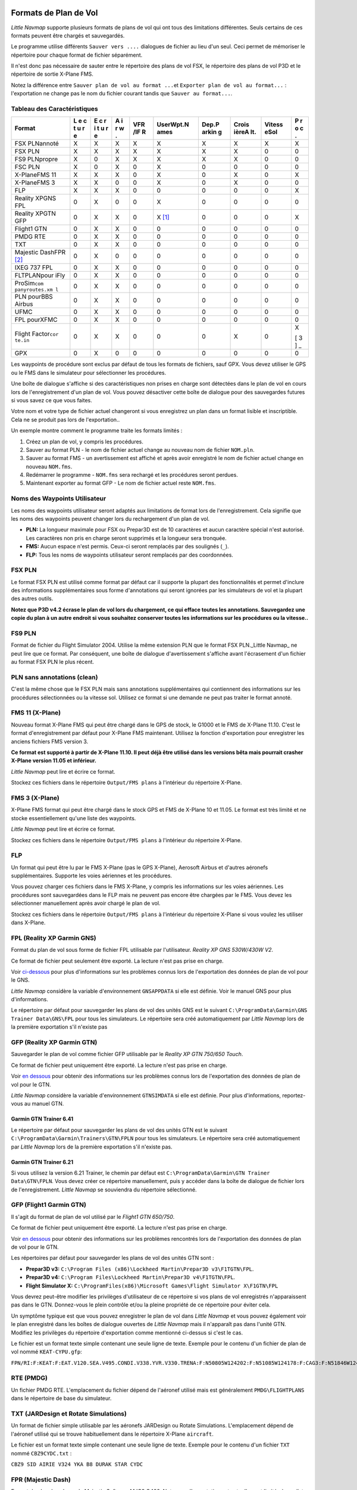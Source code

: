.. _flight-plan-formats:

Formats de Plan de Vol
----------------------

*Little Navmap* supporte plusieurs formats de plans de vol qui ont tous
des limitations différentes. Seuls certains de ces formats peuvent être
chargés et sauvegardés.

Le programme utilise différents ``Sauver vers ....`` dialogues de
fichier au lieu d'un seul. Ceci permet de mémoriser le répertoire pour
chaque format de fichier séparément.

Il n'est donc pas nécessaire de sauter entre le répertoire des plans de
vol FSX, le répertoire des plans de vol P3D et le répertoire de sortie
X-Plane FMS.

Notez la différence entre ``Sauver plan de vol au format ...``\ et
``Exporter plan de vol au format...`` : l'exportation ne change pas le
nom du fichier courant tandis que ``Sauver au format...``.

.. _flight-plan-formats-feature:

Tableau des Caractéristiques
~~~~~~~~~~~~~~~~~~~~~~~~~~~~

+---------------+---+---+---+-----+-----------+-------+-------+--------+---+
| Format        | L | E | A | VFR | UserWpt.N | Dep.P | Crois | Vitess | P |
|               | e | c | i | /IF | ames      | arkin | ièreA | eSol   | r |
|               | c | r | r | R   |           | g     | lt.   |        | o |
|               | t | i | w |     |           |       |       |        | c |
|               | u | t | . |     |           |       |       |        | . |
|               | r | u |   |     |           |       |       |        |   |
|               | e | r |   |     |           |       |       |        |   |
|               |   | e |   |     |           |       |       |        |   |
+===============+===+===+===+=====+===========+=======+=======+========+===+
| FSX PLNannoté | X | X | X | X   | X         | X     | X     | X      | X |
+---------------+---+---+---+-----+-----------+-------+-------+--------+---+
| FSX PLN       | X | X | X | X   | X         | X     | X     | 0      | 0 |
+---------------+---+---+---+-----+-----------+-------+-------+--------+---+
| FS9 PLNpropre | X | 0 | X | X   | X         | X     | X     | 0      | 0 |
+---------------+---+---+---+-----+-----------+-------+-------+--------+---+
| FSC PLN       | X | 0 | X | 0   | X         | 0     | 0     | 0      | 0 |
+---------------+---+---+---+-----+-----------+-------+-------+--------+---+
| X-PlaneFMS 11 | X | X | X | 0   | X         | 0     | X     | 0      | X |
+---------------+---+---+---+-----+-----------+-------+-------+--------+---+
| X-PlaneFMS 3  | X | X | 0 | 0   | X         | 0     | X     | 0      | 0 |
+---------------+---+---+---+-----+-----------+-------+-------+--------+---+
| FLP           | X | X | X | 0   | 0         | 0     | 0     | 0      | X |
+---------------+---+---+---+-----+-----------+-------+-------+--------+---+
| Reality XPGNS | 0 | X | 0 | 0   | X         | 0     | 0     | 0      | 0 |
| FPL           |   |   |   |     |           |       |       |        |   |
+---------------+---+---+---+-----+-----------+-------+-------+--------+---+
| Reality XPGTN | 0 | X | X | 0   | X [1]_    | 0     | 0     | 0      | X |
| GFP           |   |   |   |     |           |       |       |        |   |
+---------------+---+---+---+-----+-----------+-------+-------+--------+---+
| Flight1 GTN   | 0 | X | X | 0   | 0         | 0     | 0     | 0      | 0 |
+---------------+---+---+---+-----+-----------+-------+-------+--------+---+
| PMDG RTE      | 0 | X | X | 0   | 0         | 0     | 0     | 0      | 0 |
+---------------+---+---+---+-----+-----------+-------+-------+--------+---+
| TXT           | 0 | X | X | 0   | 0         | 0     | 0     | 0      | 0 |
+---------------+---+---+---+-----+-----------+-------+-------+--------+---+
| Majestic      | 0 | X | 0 | 0   | 0         | 0     | 0     | 0      | 0 |
| DashFPR  [2]_ |   |   |   |     |           |       |       |        |   |
+---------------+---+---+---+-----+-----------+-------+-------+--------+---+
| IXEG 737 FPL  | 0 | X | X | 0   | 0         | 0     | 0     | 0      | 0 |
+---------------+---+---+---+-----+-----------+-------+-------+--------+---+
| FLTPLANpour   | 0 | X | X | 0   | 0         | 0     | 0     | 0      | 0 |
| iFly          |   |   |   |     |           |       |       |        |   |
+---------------+---+---+---+-----+-----------+-------+-------+--------+---+
| ProSim\ ``com | 0 | X | X | 0   | 0         | 0     | 0     | 0      | 0 |
| panyroutes.xm |   |   |   |     |           |       |       |        |   |
| l``           |   |   |   |     |           |       |       |        |   |
+---------------+---+---+---+-----+-----------+-------+-------+--------+---+
| PLN pourBBS   | 0 | X | X | 0   | 0         | 0     | 0     | 0      | 0 |
| Airbus        |   |   |   |     |           |       |       |        |   |
+---------------+---+---+---+-----+-----------+-------+-------+--------+---+
| UFMC          | 0 | X | X | 0   | 0         | 0     | 0     | 0      | 0 |
+---------------+---+---+---+-----+-----------+-------+-------+--------+---+
| FPL pourXFMC  | 0 | X | X | 0   | 0         | 0     | 0     | 0      | 0 |
+---------------+---+---+---+-----+-----------+-------+-------+--------+---+
| Flight        | 0 | X | X | 0   | 0         | 0     | X     | 0      | X |
| Factor\ ``cor |   |   |   |     |           |       |       |        |   |
| te.in``       |   |   |   |     |           |       |       |        | [ |
|               |   |   |   |     |           |       |       |        | 3 |
|               |   |   |   |     |           |       |       |        | ] |
|               |   |   |   |     |           |       |       |        | _ |
+---------------+---+---+---+-----+-----------+-------+-------+--------+---+
| GPX           | 0 | X | 0 | 0   | 0         | 0     | 0     | 0      | 0 |
+---------------+---+---+---+-----+-----------+-------+-------+--------+---+

Les waypoints de procédure sont exclus par défaut de tous les formats de
fichiers, sauf GPX. Vous devez utiliser le GPS ou le FMS dans le
simulateur pour sélectionner les procédures.

Une boîte de dialogue s'affiche si des caractéristiques non prises en
charge sont détectées dans le plan de vol en cours lors de
l'enregistrement d'un plan de vol. Vous pouvez désactiver cette boîte de
dialogue pour des sauvegardes futures si vous savez ce que vous faites.

Votre nom et votre type de fichier actuel changeront si vous enregistrez
un plan dans un format lisible et inscriptible. Cela ne se produit pas
lors de l'exportation..

Un exemple montre comment le programme traite les formats limités :

#. Créez un plan de vol, y compris les procédures.
#. Sauver au format PLN - le nom de fichier actuel change au nouveau nom
   de fichier ``NOM.pln``.
#. Sauver au format FMS - un avertissement est affiché et après avoir
   enregistré le nom de fichier actuel change en nouveau ``NOM.fms``.
#. Redémarrer le programme - ``NOM.fms`` sera rechargé et les procédures
   seront perdues.
#. Maintenant exporter au format GFP - Le nom de fichier actuel reste
   ``NOM.fms``.

.. _flight-plan-formats-user-waypoints:

Noms des Waypoints Utilisateur
~~~~~~~~~~~~~~~~~~~~~~~~~~~~~~

Les noms des waypoints utilisateur seront adaptés aux limitations de
format lors de l'enregistrement. Cela signifie que les noms des
waypoints peuvent changer lors du rechargement d'un plan de vol.

-  **PLN:** La longueur maximale pour FSX ou Prepar3D est de 10
   caractères et aucun caractère spécial n'est autorisé. Les caractères
   non pris en charge seront supprimés et la longueur sera tronquée.
-  **FMS:** Aucun espace n'est permis. Ceux-ci seront remplacés par des
   soulignés (``_``).
-  **FLP:** Tous les noms de waypoints utilisateur seront remplacés par
   des coordonnées.

.. _flight-plan-formats-fsx-pln:

|FSX PLN| FSX PLN
~~~~~~~~~~~~~~~~~

Le format FSX PLN est utilisé comme format par défaut car il supporte la
plupart des fonctionnalités et permet d'inclure des informations
supplémentaires sous forme d'annotations qui seront ignorées par les
simulateurs de vol et la plupart des autres outils.

**Notez que P3D v4.2 écrase le plan de vol lors du chargement, ce qui
efface toutes les annotations. Sauvegardez une copie du plan à un autre
endroit si vous souhaitez conserver toutes les informations sur les
procédures ou la vitesse..**

.. _flight-plan-formats-fs9-pln:

|FS9 PLN| FS9 PLN
~~~~~~~~~~~~~~~~~

Format de fichier du Flight Simulator 2004. Utilise la même extension
PLN que le format FSX PLN._Little Navmap\_ ne peut lire que ce format.
Par conséquent, une boîte de dialogue d'avertissement s'affiche avant
l'écrasement d'un fichier au format FSX PLN le plus récent.

.. _flight-plan-formats-clean-pln:

|Clean PLN| PLN sans annotations (clean)
~~~~~~~~~~~~~~~~~~~~~~~~~~~~~~~~~~~~~~~~

C'est la même chose que le FSX PLN mais sans annotations supplémentaires
qui contiennent des informations sur les procédures sélectionnées ou la
vitesse sol. Utilisez ce format si une demande ne peut pas traiter le
format annoté.

.. _flight-plan-formats-fms11:

|FMS 11| FMS 11 (X-Plane)
~~~~~~~~~~~~~~~~~~~~~~~~~

Nouveau format X-Plane FMS qui peut être chargé dans le GPS de stock, le
G1000 et le FMS de X-Plane 11.10. C'est le format d'enregistrement par
défaut pour X-Plane FMS maintenant. Utilisez la fonction d'exportation
pour enregistrer les anciens fichiers FMS version 3.

**Ce format est supporté à partir de X-Plane 11.10. Il peut déjà être
utilisé dans les versions bêta mais pourrait crasher X-Plane version
11.05 et inférieur.**

*Little Navmap* peut lire et écrire ce format.

Stockez ces fichiers dans le répertoire ``Output/FMS plans`` à
l'intérieur du répertoire X-Plane.

.. _flight-plan-formats-fms3:

|FMS 3| FMS 3 (X-Plane)
~~~~~~~~~~~~~~~~~~~~~~~

X-Plane FMS format qui peut être chargé dans le stock GPS et FMS de
X-Plane 10 et 11.05. Le format est très limité et ne stocke
essentiellement qu'une liste des waypoints.

*Little Navmap* peut lire et écrire ce format.

Stockez ces fichiers dans le répertoire ``Output/FMS plans`` à
l'intérieur du répertoire X-Plane.

.. _flight-plan-formats-flp:

FLP
~~~

Un format qui peut être lu par le FMS X-Plane (pas le GPS X-Plane),
Aerosoft Airbus et d'autres aéronefs supplémentaires. Supporte les voies
aériennes et les procédures.

Vous pouvez charger ces fichiers dans le FMS X-Plane, y compris les
informations sur les voies aériennes. Les procédures sont sauvegardées
dans le FLP mais ne peuvent pas encore être chargées par le FMS. Vous
devez les sélectionner manuellement après avoir chargé le plan de vol.

Stockez ces fichiers dans le répertoire ``Output/FMS plans`` à
l'intérieur du répertoire X-Plane si vous voulez les utiliser dans
X-Plane.

.. _flight-plan-formats-rxpgns:

FPL (Reality XP Garmin GNS)
~~~~~~~~~~~~~~~~~~~~~~~~~~~

Format du plan de vol sous forme de fichier FPL utilisable par
l'utilisateur. *Reality XP GNS 530W/430W V2*.

Ce format de fichier peut seulement être exporté. La lecture n'est pas
prise en charge.

Voir `ci-dessous <#garmin-notes>`__ pour plus d'informations sur les
problèmes connus lors de l'exportation des données de plan de vol pour
le GNS.

*Little Navmap* considère la variable d'environnement ``GNSAPPDATA`` si
elle est définie. Voir le manuel GNS pour plus d'informations.

Le répertoire par défaut pour sauvegarder les plans de vol des unités
GNS est le suivant ``C:\ProgramData\Garmin\GNS Trainer Data\GNS\FPL``
pour tous les simulateurs. Le répertoire sera créé automatiquement par
*Little Navmap* lors de la première exportation s'il n'existe pas

.. _flight-plan-formats-rxpgtn:

GFP (Reality XP Garmin GTN)
~~~~~~~~~~~~~~~~~~~~~~~~~~~

Sauvegarder le plan de vol comme fichier GFP utilisable par le *Reality
XP GTN 750/650 Touch*.

Ce format de fichier peut uniquement être exporté. La lecture n'est pas
prise en charge.

Voir `en dessous <#garmin-notes>`__ pour obtenir des informations sur
les problèmes connus lors de l'exportation des données de plan de vol
pour le GTN.

*Little Navmap* considère la variable d'environnement ``GTNSIMDATA`` si
elle est définie. Pour plus d'informations, reportez-vous au manuel GTN.

Garmin GTN Trainer 6.41
^^^^^^^^^^^^^^^^^^^^^^^

Le répertoire par défaut pour sauvegarder les plans de vol des unités
GTN est le suivant ``C:\ProgramData\Garmin\Trainers\GTN\FPLN`` pour tous
les simulateurs. Le répertoire sera créé automatiquement par *Little
Navmap* lors de la première exportation s'il n'existe pas.

Garmin GTN Trainer 6.21
^^^^^^^^^^^^^^^^^^^^^^^

Si vous utilisez la version 6.21 Trainer, le chemin par défaut est
``C:\ProgramData\Garmin\GTN Trainer Data\GTN\FPLN``. Vous devez créer ce
répertoire manuellement, puis y accéder dans la boîte de dialogue de
fichier lors de l'enregistrement. *Little Navmap* se souviendra du
répertoire sélectionné.

.. _flight-plan-formats-gfp:

GFP (Flight1 Garmin GTN)
~~~~~~~~~~~~~~~~~~~~~~~~

Il s'agit du format de plan de vol utilisé par le *Flight1 GTN 650/750*.

Ce format de fichier peut uniquement être exporté. La lecture n'est pas
prise en charge.

Voir `en dessous <#garmin-notes>`__ pour obtenir des informations sur
les problèmes rencontrés lors de l'exportation des données de plan de
vol pour le GTN.

Les répertoires par défaut pour sauvegarder les plans de vol des unités
GTN sont :

-  **Prepar3D v3:**
   ``C:\Program Files (x86)\Lockheed Martin\Prepar3D v3\F1TGTN\FPL``.
-  **Prepar3D v4:**
   ``C:\Program Files\Lockheed Martin\Prepar3D v4\F1TGTN\FPL``.
-  **Flight Simulator X:**
   ``C:\ProgramFiles(x86)\Microsoft Games\Flight Simulator X\F1GTN\FPL``

Vous devrez peut-être modifier les privilèges d'utilisateur de ce
répertoire si vos plans de vol enregistrés n'apparaissent pas dans le
GTN. Donnez-vous le plein contrôle et/ou la pleine propriété de ce
répertoire pour éviter cela.

Un symptôme typique est que vous pouvez enregistrer le plan de vol dans
*Little Navmap* et vous pouvez également voir le plan enregistré dans
les boîtes de dialogue ouvertes de *Little Navmap* mais il n'apparaît
pas dans l'unité GTN. Modifiez les privilèges du répertoire
d'exportation comme mentionné ci-dessus si c'est le cas.

Le fichier est un format texte simple contenant une seule ligne de
texte. Exemple pour le contenu d'un fichier de plan de vol nommé
``KEAT-CYPU.gfp``:

``FPN/RI:F:KEAT:F:EAT.V120.SEA.V495.CONDI.V338.YVR.V330.TRENA:F:N50805W124202:F:N51085W124178:F:CAG3:F:N51846W124150:F:CYPU``

.. _flight-plan-formats-rte:

RTE (PMDG)
~~~~~~~~~~

Un fichier PMDG RTE. L'emplacement du fichier dépend de l'aéronef
utilisé mais est généralement ``PMDG\FLIGHTPLANS`` dans le répertoire de
base du simulateur.

.. _flight-plan-formats-txt:

TXT (JARDesign et Rotate Simulations)
~~~~~~~~~~~~~~~~~~~~~~~~~~~~~~~~~~~~~

Un format de fichier simple utilisable par les aéronefs JARDesign ou
Rotate Simulations. L'emplacement dépend de l'aéronef utilisé qui se
trouve habituellement dans le répertoire X-Plane ``aircraft``.

Le fichier est un format texte simple contenant une seule ligne de
texte. Exemple pour le contenu d'un fichier ``TXT`` nommé
``CBZ9CYDC.txt`` :

``CBZ9 SID AIRIE V324 YKA B8 DURAK STAR CYDC``

.. _flight-plan-formats-fpr:

FPR (Majestic Dash)
~~~~~~~~~~~~~~~~~~~

Format de plan de vol pour le Majestic Software MJC8 Q400. Notez que
l'exportation est actuellement limitée à une liste de waypoints.

Le plan de vol doit être sauvegardé dans le format
``YOURSIMULATOR\SimObjects\Airplanes\mjc8q400\nav\routes``.

Notez que le FMC dans le tableau de bord affichera des coordonnées
invalides lorsque vous appuyez sur ``INFO`` sur un waypoint ou un
aérodrome. Sinon, le plan de vol, la navigation et le pilote automatique
ne sont pas affectés.

.. _flight-plan-formats-fpl:

FPL (IXEG Boeing)
~~~~~~~~~~~~~~~~~

Exporte le plan de vol actuel sous forme de fichier FPL utilisable par
le IXEG Boeing 737. Le format est le même que TXT mais avec une
extension de fichier différente.

Le fichier doit être enregistré au format
``XPLANE\Aircraft\X-Aviation\IXEG 737 Classic\coroutes``. Vous devez
créer le répertoire manuellement s'il n'existe pas.

.. _flight-plan-formats-cortein:

corte.in (Flight Factor Airbus)
~~~~~~~~~~~~~~~~~~~~~~~~~~~~~~~

Un format pour l'Airbus Flight Factor Airbus. Le fichier n'est pas
tronqué et les plans de vol sont ajoutés lors de l'enregistrement.

Les plans de vol sont sauvegardés dans une notation de route ATS
légèrement étendue, ce qui permet également de sauvegarder l'altitude de
croisière et les procédures d'approche. Editez le fichier à l'aide d'un
simple éditeur de texte si vous souhaitez supprimer des plans de vol.

Bien que ce format permette d'enregistrer les SID et les STAR, l'option
pour les approches a été supprimée car elle n'est pas fiable.

**Exemple:**

``RTE ETOPS002 EINN 06 UNBE2A UNBEG DCT 5420N DCT NICSO N236A ALLEX Q822 ENE DCT CORVT KJFK I22R JFKBOS01 CI30 FL360 RTE EDDFEGLL EDDF 25C BIBT4G BIBTI UZ29 NIK UL610 LAM EGLL I27R LAM CI25 FL330``

.. _flight-plan-formats-ifly:

FLTPLAN (iFly 737NG)
~~~~~~~~~~~~~~~~~~~~

Format de plan de vol pour l'iFly 737NG pour FSX ou P3D. Le fichier doit
être enregistré dans ``YOURSIMULATOR/iFly/737NG/navdata/FLTPLAN``.

Les procédures ne peuvent pas être sauvegardées.

.. _flight-plan-formats-prosim:

companyroutes.xml (ProSim)
~~~~~~~~~~~~~~~~~~~~~~~~~~

Un format de plan de vol pour `ProSim <https://prosim-ar.com>`__. Le
plan de vol est ajouté au fichier ``companyroutes.xml`` lors de
l'enregistrement. Suppression manuelle des plans de vol dans un éditeur
de texte.

*Little Navmap* crée jusqu'à deux fichiers de sauvegarde lors de
l'enregistrement du plan de vol: ``companyroutes.xml_lnm_backup`` et
``companyroutes.xml_lnm_backup.1``.

Les procédures ne peuvent pas être sauvegardées.

**Exemple:**

``<?xml version="1.0" encoding="UTF-8"?> <companyroutes>   <route name="EFMAESGT">EFMA RUNGA N872 TEB N623 BEDLA N866 NEGIL ESGT</route>   <route name="LGIRLEDA">LGIR SUD UJ65 TRL UM601 RUTOM M601 QUENN Q123 LULIX P167 GINOX UM601 BCN UN975 SELVA LEDA</route> </companyroutes>``

.. _flight-plan-formats-bbs:

PLN (BBS Airbus)
~~~~~~~~~~~~~~~~

Ce format est pour les Blackbox Simulations Airbus pour FSX ou P3D.
Sauvegarder ceci dans
``YOURSIMULATOR/Blackbox Simulation/Company Routes`` ou
``YOURSIMULATOR/BlackBox Simulation/Airbus A330`` selon le type
d'aéronef.

Ce format ne peut pas sauvegarder les procédures.

.. _flight-plan-formats-ufmc:

UFMC (Universal Flight Management Computer)
~~~~~~~~~~~~~~~~~~~~~~~~~~~~~~~~~~~~~~~~~~~

Un format de plan de vol pour le `UFMC <http://ufmc.eadt.eu>`__. Le
format ne permet pas de sauvegarder les procédures.

Sauvegardez le plan de vol sous ``XPLANE\Custom Data\UFMC\FlightPlans``.

.. _flight-plan-formats-xfmc:

FPL pour X-FMC (Universal FMC pour X-Plane)
~~~~~~~~~~~~~~~~~~~~~~~~~~~~~~~~~~~~~~~~~~~

Enregistrer le plan de vol sous forme de fichier FPL pour le
`X-FMC <https://www.x-fmc.com>`__. Le format ne permet pas de
sauvegarder les procédures.

Le fichier doit être enregistré dans le chemin d'accès à
``XPLANE\Resources\plugins\XFMC\FlightPlans``.

.. _flight-plan-formats-gpx:

GPX
~~~

GPX n'est pas un format de plan de vol.

Le format GPS Exchange peut être lu par Google Earth et la plupart des
autres applications SIG.

Le plan de vol est intégré en tant que route et la traînée de l'aéronef
volé en tant que trajectoire, y compris le temps et l'altitude du
simulateur.

L'altitude de départ et de destination et l'altitude de croisière sont
réglées pour tous les waypoints. Les waypoints de toutes les procédures
sont inclus dans le fichier exporté. Notez que les waypoints ne
permettront pas de reproduire toutes les parties d'une procédure comme
les mises en attente ou les virages.

.. _garmin-notes:

Notes sur les formats Garmin GFP et FPL
---------------------------------------

Divers problèmes peuvent apparaître lors de la lecture des plans de vol
exportés dans les unités Garmin. La plupart d'entre eux sont le résultat
de la base de données de navigation Garmin qui utilise les données d'un
cycle AIRAC plus ancien (principalement 1611 au moment d'écrire). Un
simulateur mis à jour ou des bases de données complémentaires (comme
celui de *Little Navmap*) peuvent utiliser les dernières données de
navigation ou les anciennes données de FSX ou de P3D. X-Plane 11.10
stock navdata est actuellement basé sur 1611.

Tout waypoints, voie aérienne ou procédure qui est retiré, ajouté ou
renommé au fil du temps peut entraîner le blocage de waypoints ou
d'autres messages lors de la lecture d'un plan de vol dans le GNS ou le
GTN.

Il est facile d'enlever les waypoints verrouillés dans le GNS ou le GTN
pour permettre l'activation du plan de vol. Reportez-vous à la
documentation de l'unité Garmin.

*Little Navmap* permet de modifier l'exportation Garmin pour remplacer
tous les waypoints par des waypoints définis par l'utilisateur afin
d'éviter le verrouillage. Bien qu'il s'agisse d'une approche suffisante
pour éviter les waypoints verrouillés, elle comporte quelques
limitations :

-  Les aérodromes de départ et de destination ne sont pas sauvegardés en
   tant que waypoints définis par l'utilisateur. Ceux-ci doivent exister
   dans la base de données de navigation Garmin.
-  Il n'est pas possible d'afficher des informations sur la navigation
   comme les fréquences, car le waypoint ne peut pas être relié à la
   navigation radio.
-  Les procédures telles que SID et STAR ne peuvent pas être
   sauvegardées avec le plan de vol et doivent être sélectionnées
   manuellement.
-  Le GTN (pas le GNS) change tous les noms en un schéma générique
   ``USERWPT...``.

L'exportation des waypoints définis par l'utilisateur peut être activée
dans la boîte de dialogue des options de l'onglet ``Plan de Vol``.

.. [1]
   Les waypoints définis par l'utilisateur seront renommés lors du
   chargement dans le GTN.

.. [2]
   Le format FPR permet d'économiser les voies aériennes et les
   procédures, mais cela sera mis en œuvre dans une version ultérieure
   de *Little Navmap*.

.. [3]
   Seulement SID et STAR. La sauvegarde ou les approches ne sont pas
   prises en charge.

.. |FSX PLN| image:: ../images/icon_filesave.png
.. |FS9 PLN| image:: ../images/icon_filesave.png
.. |Clean PLN| image:: ../images/icon_filesaveclean.png
.. |FMS 11| image:: ../images/icon_saveasfms.png
.. |FMS 3| image:: ../images/icon_saveasfms.png

